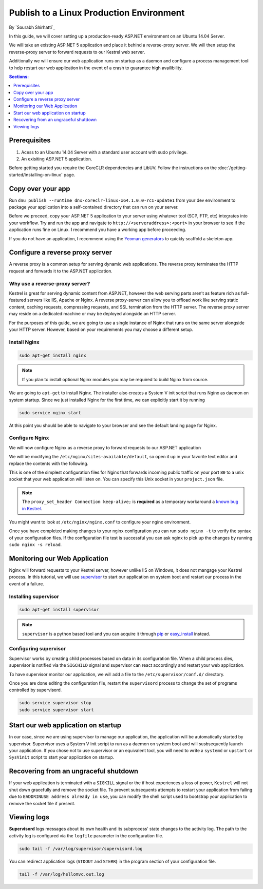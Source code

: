 Publish to a Linux Production Environment
=========================================

By `Sourabh Shirhatti`_

In this guide, we will cover setting up a production-ready ASP.NET environment on an Ubuntu 14.04 Server.

We will take an existing ASP.NET 5 application and place it behind a reverse-proxy server. We will then setup the reverse-proxy server to forward requests to our Kestrel web server.

Additionally we will ensure our web application runs on startup as a daemon and configure a process management tool to help restart our web application in the event of a crash to guarantee high availibility.

.. contents:: Sections:
  :local:
  :depth: 1

Prerequisites
-------------

1. Acess to an Ubuntu 14.04 Server with a standard user account with
   sudo privilege.
2. An exisiting ASP.NET 5 application.

Before getting started you require the CoreCLR dependencies and LibUV. Follow the instructions on the :doc:`/getting-started/installing-on-linux` page.

Copy over your app
------------------

Run ``dnu publish --runtime dnx-coreclr-linux-x64.1.0.0-rc1-update1`` from your dev environment to package your
application into a self-contained directory that can run on your server.

Before we proceed, copy your ASP.NET 5 application to your server using whatever tool (SCP, FTP, etc) integrates into your workflow. Try and run the app and navigate to ``http://<serveraddress>:<port>`` in your browser to see if the application runs fine on Linux. I recommend you have a working app before proceeding.

If you do not have an application, I recommend using the `Yeoman generators <https://github.com/omnisharp/generator-aspnet>`_ to quickly scaffold a skeleton app.


Configure a reverse proxy server
--------------------------------

A reverse proxy is a common setup for serving dynamic web applications. The reverse proxy terminates the HTTP request and forwards it to the ASP.NET application.

Why use a reverse-proxy server?
~~~~~~~~~~~~~~~~~~~~~~~~~~~~~~~

Kestrel is great for serving dynamic content from ASP.NET, however the web serving parts aren’t as feature rich as full-featured servers like IIS, Apache or Nginx. A reverse proxy-server can allow you to offload work like serving static content, caching requests, compressing requests, and SSL termination from the HTTP server. The reverse proxy server may reside on a dedicated machine or may be deployed alongside an HTTP server.

For the purposes of this guide, we are going to use a single instance of Nginx that runs on the same server alongside your HTTP server. However, based on your requirements you may choose a different setup.

Install Nginx
~~~~~~~~~~~~~

.. code-block:: bash

    sudo apt-get install nginx

.. note::

    If you plan to install optional Nginx modules you may be required to
    build Nginx from source.

We are going to ``apt-get`` to install Nginx. The installer also creates a System V init script that runs Nginx as daemon on system startup. Since we just installed Nginx for the first time, we can explicitly start it by running

.. code-block:: bash

    sudo service nginx start

At this point you should be able to navigate to your browser and see the default landing page for Nginx.

Configure Nginx
~~~~~~~~~~~~~~~

We will now configure Nginx as a reverse proxy to forward requests to our ASP.NET application

We will be modifying the ``/etc/nginx/sites-available/default``, so open it up in your favorite text editor and replace the contents with the following.

.. code-block:: nginx
   :emphasize-lines: 7

    server {
        listen 80;
        location / {
            proxy_pass http://unix:/var/aspnet/HelloMVC/kestrel.sock;
            proxy_http_version 1.1;
            proxy_set_header Upgrade $http_upgrade;
            proxy_set_header Connection keep-alive;
            proxy_set_header Host $host;
            proxy_cache_bypass $http_upgrade;
        }
    }

This is one of the simplest configuration files for Nginx that forwards incoming public traffic on your port ``80`` to a unix socket that your web application will listen on. You can specify this Unix socket in your ``project.json`` file.

.. code-block:: json
    :caption: project.json

    "commands": {
        "web": "Microsoft.AspNet.Server.Kestrel --server.urls http://unix:/var/aspnet/HelloMVC/kestrel.sock",
    },

.. note::

    The ``proxy_set_header Connection keep-alive;`` is **required** as a temporary workaround a `known bug in Kestrel <https://github.com/aspnet/KestrelHttpServer/issues/341>`_.

You might want to look at ``/etc/nginx/nginx.conf`` to configure your nginx environment.

Once you have completed making changes to your nginx configuration you can run ``sudo nginx -t`` to verify the syntax of your configuration files. If the configuration file test is successful you can ask nginx to pick up the changes by running ``sudo nginx -s reload``.



Monitoring our Web Application
------------------------------

Nginx will forward requests to your Kestrel server, however unlike IIS on Windows, it does not mangage your Kestrel process. In this tutorial, we will use `supervisor <http://supervisord.org/>`_ to start our application on system boot and restart our process in the event of a failure.


Installing supervisor
~~~~~~~~~~~~~~~~~~~~~

.. code-block:: bash

    sudo apt-get install supervisor

.. note::

    ``supervisor`` is a python based tool and you can acquire it through `pip <http://supervisord.org/installing.html#installing-via-pip>`_ or `easy_install <http://supervisord.org/installing.html#internet-installing-with-setuptools>`_ instead.


Configuring supervisor
~~~~~~~~~~~~~~~~~~~~~~

Supervisor works by creating child processes based on data in its configuration file. When a child process dies, supervisor is notified via the ``SIGCHILD`` signal and supervisor can react accordingly and restart your web application.

To have supervisor monitor our application, we will add a file to the ``/etc/supervisor/conf.d/`` directory.

.. code-block:: ini
    :caption: /etc/supervisor/conf.d/hellomvc.conf

    [program:hellomvc]
    command=bash /var/aspnet/HelloMVC/approot/web
    autostart=true
    autorestart=true
    stderr_logfile=/var/log/hellomvc.err.log
    stdout_logfile=/var/log/hellomvc.out.log
    environment=ASPNET_ENV=Production
    user=www-data
    stopsignal=INT

Once you are done editing the configuration file, restart the ``supervisord`` process to change the set of programs controlled by supervisord.

.. code-block:: bash

    sudo service supervisor stop
    sudo service supervisor start

Start our web application on startup
------------------------------------

In our case, since we are using supervisor to manage our application, the application will be automatically started by supervisor. Supervisor uses a System V Init script to run as a daemon on system boot and will susbsequently launch your application. If you chose not to use supervisor or an equivalent tool, you will need to write a ``systemd`` or ``upstart`` or ``SysVinit`` script to start your application on startup.

Recovering from an ungraceful shutdown
--------------------------------------

If your web application is terminated with a ``SIGKILL`` signal or the if host experiences a loss of power, ``Kestrel`` will not shut down gracefully and remove the socket file. To prevent subsequents attempts to restart your application from failing due to ``EADDRINUSE address already in use``, you can modify the shell script used to bootstrap your application to remove the socket file if present.

.. code-block:: bash
    :caption: /var/aspnet/HelloMVC/approot/web

    if [ -f "/var/aspnet/HelloMVC/kestrel.sock" ]; then
      rm "/var/aspnet/HelloMVC/kestrel.sock"
    fi


Viewing logs
------------

**Supervisord** logs messages about its own health and its subprocess' state changes to the activity log. The path to the activity log is configured via the ``logfile`` parameter in the configuration file.

.. code-block:: bash

    sudo tail -f /var/log/supervisor/supervisord.log

You can redirect application logs (``STDOUT`` and ``STERR``) in the program section of your configuration file.

.. code-block:: bash

    tail -f /var/log/hellomvc.out.log




